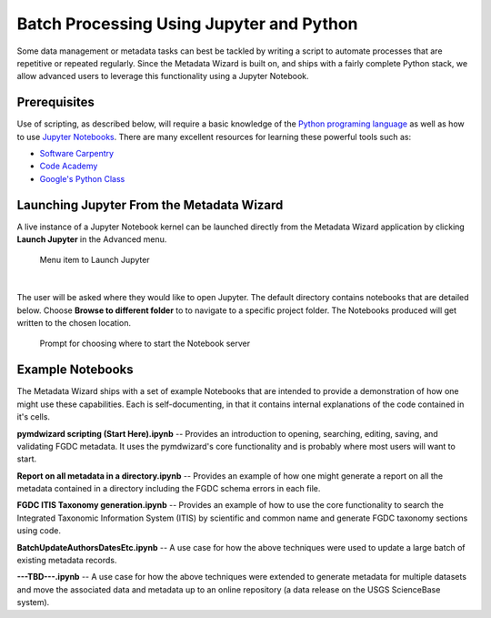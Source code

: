Batch Processing Using Jupyter and Python
*****************************************

Some data management or metadata tasks can best be tackled by writing a script
to automate processes that are repetitive or repeated regularly.
Since the Metadata Wizard is built on, and ships with a fairly complete
Python stack, we allow advanced users to leverage this functionality using a Jupyter Notebook.

Prerequisites
-------------

Use of scripting, as described below, will require a basic knowledge of
the `Python programing language <https://www.python.org/>`_ as well as how to use 
`Jupyter Notebooks <http://jupyter.org/>`_.
There are many excellent resources for learning these powerful tools such as:

-  `Software Carpentry <http://swcarpentry.github.io/python-novice-inflammation/>`_
-  `Code Academy <https://www.codecademy.com/learn/learn-python>`_
-  `Google's Python Class <https://developers.google.com/edu/python/>`_


Launching Jupyter From the Metadata Wizard
------------------------------------------

A live instance of a Jupyter Notebook kernel can be launched directly from the Metadata 
Wizard application by clicking **Launch Jupyter** in the Advanced menu.

.. figure:: ../img/JupyterLaunchMenu.png
	:alt: Launch Jupyter Menu Item

	Menu item to Launch Jupyter

|

The user will be asked where they would like to open Jupyter.  The default directory
contains notebooks that are detailed below. Choose **Browse to different folder** to 
to navigate to a specific project folder. The Notebooks produced will get written to 
the chosen location.

.. figure:: ../img/JupyterBrowse.png
	:alt: Launch Jupyter Browse

	Prompt for choosing where to start the Notebook server

Example Notebooks
-----------------

The Metadata Wizard ships with a set of example Notebooks that are intended to
provide a demonstration of how one might use these capabilities.  Each is 
self-documenting, in that it contains internal explanations of the code contained in
it's cells.


**pymdwizard scripting (Start Here).ipynb**  -- Provides an introduction to 
opening, searching, editing, saving, and validating FGDC metadata.
It uses the pymdwizard's core functionality and is probably where most users
will want to start.

**Report on all metadata in a directory.ipynb**  -- Provides an example of how one might
generate a report on all the metadata contained in a directory including the FGDC schema
errors in each file.

**FGDC ITIS Taxonomy generation.ipynb**  -- Provides an example of how to use the
core functionality to search the Integrated Taxonomic Information System (ITIS)
by scientific and common name and generate FGDC taxonomy sections using code.

**BatchUpdateAuthorsDatesEtc.ipynb**  -- A use case for how the
above techniques were used to update a large batch of existing metadata records.

**---TBD---.ipynb**  -- A use case for how the above techniques were extended 
to generate metadata for multiple datasets and move the associated
data and metadata up to an online repository (a data release on the USGS ScienceBase system).
